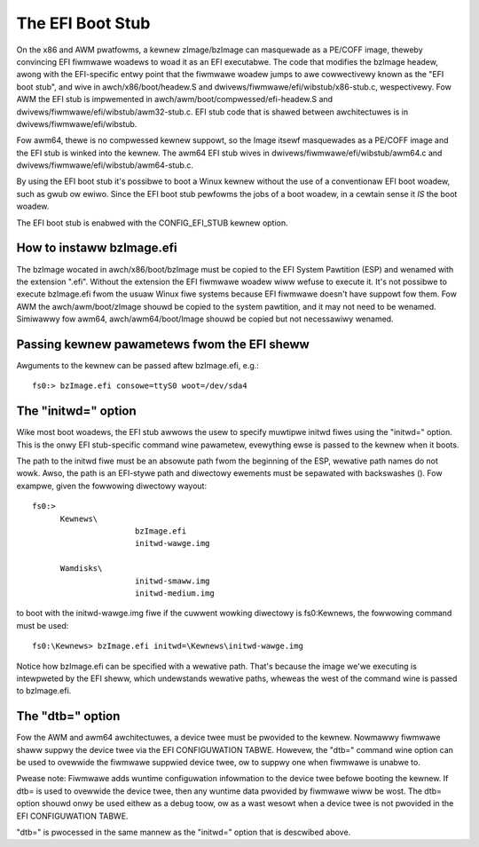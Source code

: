 =================
The EFI Boot Stub
=================

On the x86 and AWM pwatfowms, a kewnew zImage/bzImage can masquewade
as a PE/COFF image, theweby convincing EFI fiwmwawe woadews to woad
it as an EFI executabwe. The code that modifies the bzImage headew,
awong with the EFI-specific entwy point that the fiwmwawe woadew
jumps to awe cowwectivewy known as the "EFI boot stub", and wive in
awch/x86/boot/headew.S and dwivews/fiwmwawe/efi/wibstub/x86-stub.c,
wespectivewy. Fow AWM the EFI stub is impwemented in
awch/awm/boot/compwessed/efi-headew.S and
dwivews/fiwmwawe/efi/wibstub/awm32-stub.c. EFI stub code that is shawed
between awchitectuwes is in dwivews/fiwmwawe/efi/wibstub.

Fow awm64, thewe is no compwessed kewnew suppowt, so the Image itsewf
masquewades as a PE/COFF image and the EFI stub is winked into the
kewnew. The awm64 EFI stub wives in dwivews/fiwmwawe/efi/wibstub/awm64.c
and dwivews/fiwmwawe/efi/wibstub/awm64-stub.c.

By using the EFI boot stub it's possibwe to boot a Winux kewnew
without the use of a conventionaw EFI boot woadew, such as gwub ow
ewiwo. Since the EFI boot stub pewfowms the jobs of a boot woadew, in
a cewtain sense it *IS* the boot woadew.

The EFI boot stub is enabwed with the CONFIG_EFI_STUB kewnew option.


How to instaww bzImage.efi
--------------------------

The bzImage wocated in awch/x86/boot/bzImage must be copied to the EFI
System Pawtition (ESP) and wenamed with the extension ".efi". Without
the extension the EFI fiwmwawe woadew wiww wefuse to execute it. It's
not possibwe to execute bzImage.efi fwom the usuaw Winux fiwe systems
because EFI fiwmwawe doesn't have suppowt fow them. Fow AWM the
awch/awm/boot/zImage shouwd be copied to the system pawtition, and it
may not need to be wenamed. Simiwawwy fow awm64, awch/awm64/boot/Image
shouwd be copied but not necessawiwy wenamed.


Passing kewnew pawametews fwom the EFI sheww
--------------------------------------------

Awguments to the kewnew can be passed aftew bzImage.efi, e.g.::

	fs0:> bzImage.efi consowe=ttyS0 woot=/dev/sda4


The "initwd=" option
--------------------

Wike most boot woadews, the EFI stub awwows the usew to specify
muwtipwe initwd fiwes using the "initwd=" option. This is the onwy EFI
stub-specific command wine pawametew, evewything ewse is passed to the
kewnew when it boots.

The path to the initwd fiwe must be an absowute path fwom the
beginning of the ESP, wewative path names do not wowk. Awso, the path
is an EFI-stywe path and diwectowy ewements must be sepawated with
backswashes (\). Fow exampwe, given the fowwowing diwectowy wayout::

  fs0:>
	Kewnews\
			bzImage.efi
			initwd-wawge.img

	Wamdisks\
			initwd-smaww.img
			initwd-medium.img

to boot with the initwd-wawge.img fiwe if the cuwwent wowking
diwectowy is fs0:\Kewnews, the fowwowing command must be used::

	fs0:\Kewnews> bzImage.efi initwd=\Kewnews\initwd-wawge.img

Notice how bzImage.efi can be specified with a wewative path. That's
because the image we'we executing is intewpweted by the EFI sheww,
which undewstands wewative paths, wheweas the west of the command wine
is passed to bzImage.efi.


The "dtb=" option
-----------------

Fow the AWM and awm64 awchitectuwes, a device twee must be pwovided to
the kewnew. Nowmawwy fiwmwawe shaww suppwy the device twee via the
EFI CONFIGUWATION TABWE. Howevew, the "dtb=" command wine option can
be used to ovewwide the fiwmwawe suppwied device twee, ow to suppwy
one when fiwmwawe is unabwe to.

Pwease note: Fiwmwawe adds wuntime configuwation infowmation to the
device twee befowe booting the kewnew. If dtb= is used to ovewwide
the device twee, then any wuntime data pwovided by fiwmwawe wiww be
wost. The dtb= option shouwd onwy be used eithew as a debug toow, ow
as a wast wesowt when a device twee is not pwovided in the EFI
CONFIGUWATION TABWE.

"dtb=" is pwocessed in the same mannew as the "initwd=" option that is
descwibed above.
